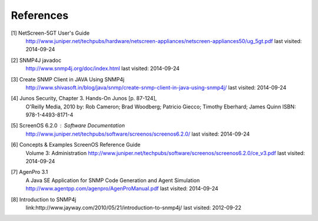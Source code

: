 References
==========

.. _1:

[1]  NetScreen-5GT User's Guide
     http://www.juniper.net/techpubs/hardware/netscreen-appliances/netscreen-appliances50/ug_5gt.pdf
     last visited: 2014-09-24

.. _2:

[2]  SNMP4J javadoc
     http://www.snmp4j.org/doc/index.html
     last visited: 2014-09-24

.. _3:

[3]  Create SNMP Client in JAVA Using SNMP4j
     http://www.shivasoft.in/blog/java/snmp/create-snmp-client-in-java-using-snmp4j/
     last visited: 2014-09-24

.. _4:

[4]  Junos Security, Chapter 3. Hands-On Junos [p. 87-124],
     O'Reilly Media, 2010
     by: Rob Cameron; Brad Woodberg; Patricio Giecco; Timothy Eberhard; James Quinn
     ISBN: 978-1-4493-8171-4

.. _5:

[5]  ScreenOS 6.2.0 : Software Documentation
     http://www.juniper.net/techpubs/software/screenos/screenos6.2.0/
     last visited: 2014-09-24

.. _6:

[6]  Concepts & Examples ScreenOS Reference Guide
     Volume 3: Administration
     http://www.juniper.net/techpubs/software/screenos/screenos6.2.0/ce_v3.pdf
     last visited: 2014-09-24

.. _7:

[7]  AgenPro 3.1
     A Java SE Application for SNMP Code Generation and Agent Simulation
     http://www.agentpp.com/agenpro/AgenProManual.pdf
     last visited: 2014-09-24

.. _8:

[8] Introduction to SNMP4j
    link:http://www.jayway.com/2010/05/21/introduction-to-snmp4j/
    last visited: 2012-09-22